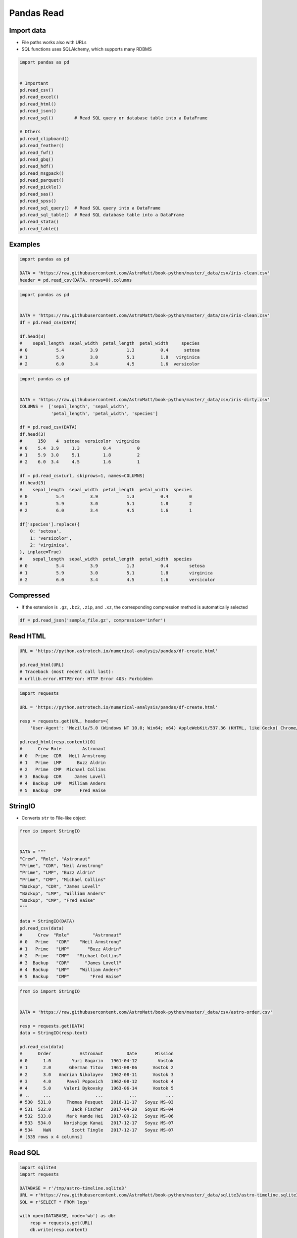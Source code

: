 ***********
Pandas Read
***********


Import data
===========
* File paths works also with URLs
* SQL functions uses SQLAlchemy, which supports many RDBMS

.. code-block:: python

    import pandas as pd


    # Important
    pd.read_csv()
    pd.read_excel()
    pd.read_html()
    pd.read_json()
    pd.read_sql()        # Read SQL query or database table into a DataFrame

    # Others
    pd.read_clipboard()
    pd.read_feather()
    pd.read_fwf()
    pd.read_gbq()
    pd.read_hdf()
    pd.read_msgpack()
    pd.read_parquet()
    pd.read_pickle()
    pd.read_sas()
    pd.read_spss()
    pd.read_sql_query()  # Read SQL query into a DataFrame
    pd.read_sql_table()  # Read SQL database table into a DataFrame
    pd.read_stata()
    pd.read_table()


Examples
========
.. code-block:: python

    import pandas as pd

    DATA = 'https://raw.githubusercontent.com/AstroMatt/book-python/master/_data/csv/iris-clean.csv'
    header = pd.read_csv(DATA, nrows=0).columns

.. code-block:: python

    import pandas as pd


    DATA = 'https://raw.githubusercontent.com/AstroMatt/book-python/master/_data/csv/iris-clean.csv'
    df = pd.read_csv(DATA)

    df.head(3)
    #    sepal_length  sepal_width  petal_length  petal_width     species
    # 0           5.4          3.9           1.3          0.4      setosa
    # 1           5.9          3.0           5.1          1.8   virginica
    # 2           6.0          3.4           4.5          1.6  versicolor

.. code-block:: python

    import pandas as pd


    DATA = 'https://raw.githubusercontent.com/AstroMatt/book-python/master/_data/csv/iris-dirty.csv'
    COLUMNS =  ['sepal_length', 'sepal_width',
                'petal_length', 'petal_width', 'species']

    df = pd.read_csv(DATA)
    df.head(3)
    #      150    4  setosa  versicolor  virginica
    # 0    5.4  3.9     1.3         0.4          0
    # 1    5.9  3.0     5.1         1.8          2
    # 2    6.0  3.4     4.5         1.6          1

    df = pd.read_csv(url, skiprows=1, names=COLUMNS)
    df.head(3)
    #    sepal_length  sepal_width  petal_length  petal_width  species
    # 0           5.4          3.9           1.3          0.4        0
    # 1           5.9          3.0           5.1          1.8        2
    # 2           6.0          3.4           4.5          1.6        1

    df['species'].replace({
        0: 'setosa',
        1: 'versicolor',
        2: 'virginica',
    }, inplace=True)
    #    sepal_length  sepal_width  petal_length  petal_width  species
    # 0           5.4          3.9           1.3          0.4        setosa
    # 1           5.9          3.0           5.1          1.8        virginica
    # 2           6.0          3.4           4.5          1.6        versicolor


Compressed
==========
* If the extension is ``.gz``, ``.bz2``, ``.zip``, and ``.xz``, the corresponding compression method is automatically selected

.. code-block:: python

    df = pd.read_json('sample_file.gz', compression='infer')


Read HTML
=========
.. code-block:: python

    URL = 'https://python.astrotech.io/numerical-analysis/pandas/df-create.html'

    pd.read_html(URL)
    # Traceback (most recent call last):
    # urllib.error.HTTPError: HTTP Error 403: Forbidden

.. code-block:: python

    import requests

    URL = 'https://python.astrotech.io/numerical-analysis/pandas/df-create.html'

    resp = requests.get(URL, headers={
        'User-Agent': 'Mozilla/5.0 (Windows NT 10.0; Win64; x64) AppleWebKit/537.36 (KHTML, like Gecko) Chrome/74.0.3729.169 Safari/537.36'})

    pd.read_html(resp.content)[0]
    #      Crew Role        Astronaut
    # 0   Prime  CDR   Neil Armstrong
    # 1   Prime  LMP      Buzz Aldrin
    # 2   Prime  CMP  Michael Collins
    # 3  Backup  CDR     James Lovell
    # 4  Backup  LMP   William Anders
    # 5  Backup  CMP       Fred Haise


StringIO
========
* Converts ``str`` to File-like object

.. code-block:: python

    from io import StringIO


    DATA = """
    "Crew", "Role", "Astronaut"
    "Prime", "CDR", "Neil Armstrong"
    "Prime", "LMP", "Buzz Aldrin"
    "Prime", "CMP", "Michael Collins"
    "Backup", "CDR", "James Lovell"
    "Backup", "LMP", "William Anders"
    "Backup", "CMP", "Fred Haise"
    """

    data = StringIO(DATA)
    pd.read_csv(data)
    #      Crew  "Role"         "Astronaut"
    # 0   Prime   "CDR"    "Neil Armstrong"
    # 1   Prime   "LMP"       "Buzz Aldrin"
    # 2   Prime   "CMP"   "Michael Collins"
    # 3  Backup   "CDR"      "James Lovell"
    # 4  Backup   "LMP"    "William Anders"
    # 5  Backup   "CMP"        "Fred Haise"

.. code-block:: python

    from io import StringIO


    DATA = 'https://raw.githubusercontent.com/AstroMatt/book-python/master/_data/csv/astro-order.csv'

    resp = requests.get(DATA)
    data = StringIO(resp.text)

    pd.read_csv(data)
    #      Order           Astronaut         Date       Mission
    # 0      1.0        Yuri Gagarin   1961-04-12        Vostok
    # 1      2.0       Gherman Titov   1961-08-06      Vostok 2
    # 2      3.0   Andrian Nikolayev   1962-08-11      Vostok 3
    # 3      4.0      Pavel Popovich   1962-08-12      Vostok 4
    # 4      5.0     Valeri Bykovsky   1963-06-14      Vostok 5
    # ..     ...                 ...          ...           ...
    # 530  531.0      Thomas Pesquet   2016-11-17   Soyuz MS-03
    # 531  532.0        Jack Fischer   2017-04-20   Soyuz MS-04
    # 532  533.0      Mark Vande Hei   2017-09-12   Soyuz MS-06
    # 533  534.0     Norishige Kanai   2017-12-17   Soyuz MS-07
    # 534    NaN        Scott Tingle   2017-12-17   Soyuz MS-07
    # [535 rows x 4 columns]


Read SQL
========
.. code-block:: python

    import sqlite3
    import requests

    DATABASE = r'/tmp/astro-timeline.sqlite3'
    URL = r'https://raw.githubusercontent.com/AstroMatt/book-python/master/_data/sqlite3/astro-timeline.sqlite3'
    SQL = r'SELECT * FROM logs'

    with open(DATABASE, mode='wb') as db:
        resp = requests.get(URL)
        db.write(resp.content)

    with sqlite3.connect(DATABASE) as db:
        astro_timeline = pd.read_sql(SQL, db, parse_dates=['datetime'])

    astro_timeline
    #     id  ...                                            message
    # 0    1  ...                         Terminal countdown started
    # 1    2  ...                          S-IC engine ignition (#5)
    # 2    3  ...          Maximum dynamic pressure (735.17 lb/ft^2)
    # 3    4  ...                                      S-II ignition
    # 4    5  ...                     Launch escape tower jettisoned
    # 5    6  ...                          S-II center engine cutoff
    # 6    7  ...                               Translunar injection
    # 7    8  ...                           CSM docked with LM/S-IVB
    # 8    9  ...                     Lunar orbit insertion ignition
    # 9   10  ...               Lunar orbit circularization ignition
    # 10  11  ...                                    CSM/LM undocked
    # 11  12  ...                 LM powered descent engine ignition
    # 12  13  ...                                      LM 1202 alarm
    # 13  14  ...                                      LM 1201 alarm
    # 14  15  ...                                   LM lunar landing
    # 15  16  ...                           EVA started (hatch open)
    # 16  17  ...                 1st step taken lunar surface (CDR)
    # 17  18  ...  That's one small step for [a] man... one giant...
    # 18  19  ...        Contingency sample collection started (CDR)
    # 19  20  ...                               LMP on lunar surface
    # 20  21  ...                           EVA ended (hatch closed)
    # 21  22  ...                 LM lunar liftoff ignition (LM APS)
    # 22  23  ...                                      CSM/LM docked
    # 23  24  ...                Transearth injection ignition (SPS)
    # 24  25  ...                                   CM/SM separation
    # 25  26  ...                                              Entry
    # 26  27  ...                     Splashdown (went to apex-down)
    # 27  28  ...                                        Crew egress
    # [28 rows x 4 columns]


Assignments
===========

Pandas Read CSV Dates
---------------------
* Assignment: Pandas Read CSV Dates
* Complexity: easy
* Lines of code: 5 lines
* Time: 3 min
* Filename: :download:`assignments/pandas_read_csv_dates.py`

English:
    #. Use data from "Given" section (see below)
    #. Read data from ``DATA`` to ``result: pd.DataFrame``
    #. Parse dates in "Mission Date" column
    #. Print ``result``

Polish:
    #. Użyj danych z sekcji "Given" (patrz poniżej)
    #. Wczytaj dane z ``DATA`` do ``result: pd.DataFrame``
    #. Sparsuj daty w kolumnie "Mission Date"
    #. Wypisz ``result``

Given:
    .. code-block:: python

        DATA = 'https://raw.githubusercontent.com/AstroMatt/book-python/master/_data/csv/martian-en.csv'

Hints:
    * ``parse_dates`` argument

Pandas Read CSV Replace
-----------------------
* Assignment: Pandas Read CSV Replace
* Complexity: easy
* Lines of code: 5 lines
* Time: 3 min
* Filename: :download:`assignments/pandas_read_csv_replace.py`

English:
    #. Use data from "Given" section (see below)
    #. Read data from ``DATA`` to ``result: pd.DataFrame``
    #. Use provided column names in ``COLUMNS``
    #. Read labels from the first row
    #. Replace data in ``label`` column with values extracted above
    #. Print ``DataFrame``
    #. Print first 5 rows from ``result``

Polish:
    #. Użyj danych z sekcji "Given" (patrz poniżej)
    #. Wczytaj dane z ``DATA`` do ``result: pd.DataFrame``
    #. Użyj podanych w ``COLUMNS`` nazw kolumn
    #. Wczytaj nazwy labeli z pierwszego wiersza
    #. Podmień dane w kolumnie ``label`` na wartości wyciągnięte powyżej
    #. Wypisz pierwsze 5 wierszy z ``result``

Given:
    .. code-block:: python

        DATA = 'https://raw.githubusercontent.com/AstroMatt/book-python/master/_data/csv/breast-cancer.csv'

        COLUMNS = ['mean radius', 'mean texture', 'mean perimeter', 'mean area',
                   'mean smoothness', 'mean compactness', 'mean concavity',
                   'mean concave points', 'mean symmetry', 'mean fractal dimension',
                   'radius error', 'texture error', 'perimeter error', 'area error',
                   'smoothness error', 'compactness error', 'concavity error',
                   'concave points error', 'symmetry error',
                   'fractal dimension error', 'worst radius', 'worst texture',
                   'worst perimeter', 'worst area', 'worst smoothness',
                   'worst compactness', 'worst concavity', 'worst concave points',
                   'worst symmetry', 'worst fractal dimension', 'label']

Hints:
    * ``pd.read_csv(url, nrows=0).columns``
    * ``df['label'].replace({'from': 'to'}, inplace=True)``

Pandas Read JSON
----------------
* Assignment: Pandas Read JSON
* Complexity: easy
* Lines of code: 5 lines
* Time: 5 min
* Filename: :download:`assignments/pandas_read_json_iris.py`

English:
    #. Use data from "Given" section (see below)
    #. Read data from ``DATA`` as ``result: pd.DataFrame``
    #. Print ``result: pd.DataFrame``

Polish:
    #. Użyj danych z sekcji "Given" (patrz poniżej)
    #. Wczytaj dane z ``DATA`` jako ``result: pd.DataFrame``
    #. Wypisz ``result``

Given:
    .. code-block:: python

        DATA = 'https://raw.githubusercontent.com/AstroMatt/book-python/master/_data/json/iris.json'

Pandas Read JSON OpenAPI
------------------------
* Assignment: Pandas Read JSON OpenAPI
* Complexity: easy
* Lines of code: 5 lines
* Time: 5 min
* Filename: :download:`assignments/pandas_read_json_openapi.py`

English:
    #. Use data from "Given" section (see below)
    #. Read data from ``DATA`` as ``result: pd.DataFrame``
    #. Use ``requests`` library
    #. Print ``result``

Polish:
    #. Użyj danych z sekcji "Given" (patrz poniżej)
    #. Wczytaj dane z ``DATA`` jako ``result: pd.DataFrame``
    #. Użyj biblioteki ``requests``
    #. Wypisz ``result``

Given:
    .. code-block:: python

        DATA = 'https://raw.githubusercontent.com/AstroMatt/book-python/master/_data/json/openapi.json'

Pandas Read HTML
----------------
* Assignment: Pandas Read HTML
* Complexity: easy
* Lines of code: 5 lines
* Time: 5 min
* Filename: :download:`assignments/pandas_read_html.py`

English:
    #. Use data from "Given" section (see below)
    #. Read data from ``DATA`` as ``result: pd.DataFrame``
    #. Print ``result`` with active European Space Agency astronauts

Polish:
    #. Użyj danych z sekcji "Given" (patrz poniżej)
    #. Wczytaj dane z ``DATA`` jako ``result: pd.DataFrame``
    #. Wypisz ``result`` z aktywnymi astronautami Europejskiej Agencji Kosmicznej

Given:
    .. code-block:: python

        DATA = 'https://en.wikipedia.org/wiki/European_Astronaut_Corps'

Hints:
    * Might require ``lxml`` and ``html5lib``: ``pip install --upgrade lxml html5lib``
    * 3rd table

Pandas Read XSLT Books
----------------------
* Assignment: Pandas Read XSLT Books
* Complexity: medium
* Lines of code: 5 lines
* Time: 13 min
* Filename: :download:`assignments/pandas_read_xslt_books.py`

English:
    #. Use data from "Given" section (see below)
    #. Read data from ``DATA`` as ``result: pd.DataFrame``
    #. Use XSLT transformation
    #. Print ``result``

Polish:
    #. Użyj danych z sekcji "Given" (patrz poniżej)
    #. Wczytaj dane z ``DATA`` jako ``result: pd.DataFrame``
    #. Użyj transformaty XSLT
    #. Print ``result``

Given:
    .. code-block:: python

        DATA = 'https://raw.githubusercontent.com/AstroMatt/book-python/master/_data/xml/plants.xml'

Hints:
    * Require ``lxml``: ``pip install lxml``

Pandas Read XSLT Plants
-----------------------
* Assignment: Pandas Read XSLT Plants
* Complexity: medium
* Lines of code: 5 lines
* Time: 13 min
* Filename: :download:`assignments/pandas_read_xslt_plants.py`

English:
    #. Use data from "Given" section (see below)
    #. Read data from ``DATA`` as ``result: pd.DataFrame``
    #. Use XSLT transformation
    #. Make sure that columns and indexes are named properly
    #. Calculate average cost of flower

Polish:
    #. Użyj danych z sekcji "Given" (patrz poniżej)
    #. Wczytaj dane z ``DATA`` jako ``result: pd.DataFrame``
    #. Użyj transformaty XSLT
    #. Upewnij się, że nazwy kolumn i indeks są dobrze ustawione
    #. Wylicz średni koszt kwiatów

Given:
    .. code-block:: python

        DATA = 'https://raw.githubusercontent.com/AstroMatt/book-python/master/_data/xml/plants.xml'

Hints:
    * Require ``lxml``: ``pip install lxml``

